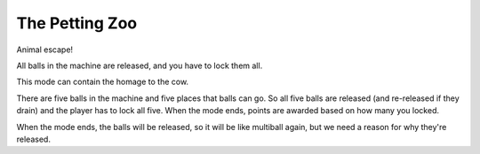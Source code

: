 The Petting Zoo
===============

Animal escape!

All balls in the machine are released, and you have to lock them all.

This mode can contain the homage to the cow.

There are five balls in the machine and five places that balls can go. So all five balls are released (and
re-released if they drain) and the player has to lock all five. When the mode ends, points are awarded based on
how many you locked.

When the mode ends, the balls will be released, so it will be like multiball again, but we need a reason for
why they're released.
